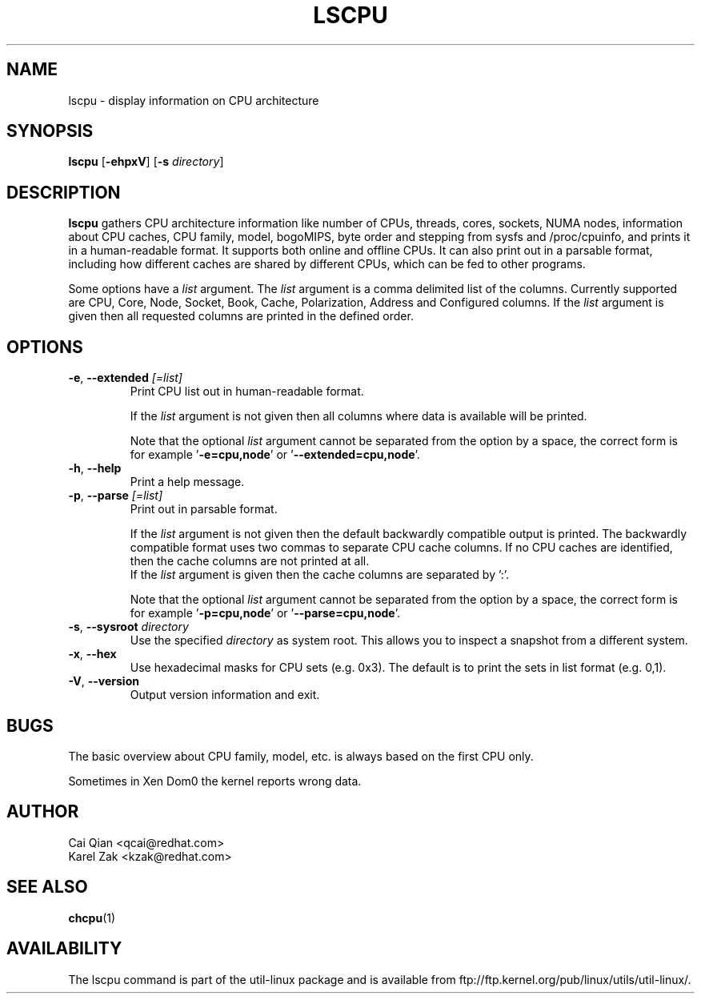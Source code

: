 .\" Process this file with
.\" groff -man -Tascii lscpu.1
.\"
.TH LSCPU 1 "February 2011" "util-linux" "User Commands"
.SH NAME
lscpu \- display information on CPU architecture
.SH SYNOPSIS
.B lscpu
.RB [ \-ehpxV ]
.RB [ \-s
.IR directory ]
.SH DESCRIPTION
.B lscpu
gathers CPU architecture information like number of CPUs, threads,
cores, sockets, NUMA nodes, information about CPU caches, CPU family,
model, bogoMIPS, byte order and stepping from sysfs and /proc/cpuinfo, and prints it in
a human-readable format.  It supports both online and offline CPUs.
It can also print out in a parsable format,
including how different caches are shared by different CPUs,
which can be fed to other programs.

Some options have a \fIlist\fP argument. The \fIlist\fP argument is a comma
delimited list of the columns. Currently supported are CPU, Core, Node, Socket,
Book, Cache, Polarization, Address and Configured columns.
If the \fIlist\fP argument is given then all requested columns are printed in
the defined order.

.SH OPTIONS
.TP
.TP
.BR \-e , " \-\-extended " \fI[=list]\fP
Print CPU list out in human-readable format.

If the \fIlist\fP argument is not given then all columns where data is
available will be printed.

Note that the optional \fIlist\fP argument cannot be separated from the
option by a space, the correct form is for example '\fB-e=cpu,node\fP' or '\fB--extended=cpu,node\fP'.
.TP
.BR \-h , " \-\-help"
Print a help message.
.TP
.BR \-p , " \-\-parse " \fI[=list]\fP
Print out in parsable format.

If the \fIlist\fP argument is not given then the default backwardly compatible
output is printed.  The backwardly compatible format uses two commas to
separate CPU cache columns. If no CPU caches are identified, then the cache
columns are not printed at all.
.br
If the \fIlist\fP argument is given then the cache columns are separated by ':'.

Note that the optional \fIlist\fP argument cannot be separated from the
option by a space, the correct form is for example '\fB-p=cpu,node\fP' or '\fB--parse=cpu,node\fP'.
.TP
.BR \-s , " \-\-sysroot " \fIdirectory\fP
Use the specified \fIdirectory\fP as system root.  This allows you to inspect
a snapshot from a different system.
.TP
.BR \-x , " \-\-hex"
Use hexadecimal masks for CPU sets (e.g. 0x3).  The default is to print the sets
in list format (e.g. 0,1).
.TP
.BR \-V , " \-\-version"
Output version information and exit.
.SH BUGS
The basic overview about CPU family, model, etc. is always based on the first
CPU only.

Sometimes in Xen Dom0 the kernel reports wrong data.
.SH AUTHOR
.nf
Cai Qian <qcai@redhat.com>
Karel Zak <kzak@redhat.com>
.fi
.SH "SEE ALSO"
.BR chcpu (1)
.SH AVAILABILITY
The lscpu command is part of the util-linux package and is available from
ftp://ftp.kernel.org/pub/linux/utils/util-linux/.
